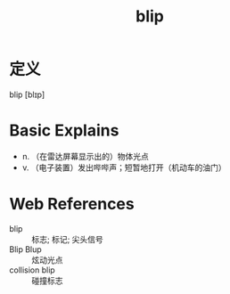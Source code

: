 #+title: blip
#+HUGO_BASE_DIR: ~/Org/www/
#+roam_tags:名词解释

* 定义
  
blip [blɪp]

* Basic Explains
- n. （在雷达屏幕显示出的）物体光点
- v. （电子装置）发出哔哔声；短暂地打开（机动车的油门）

* Web References
- blip :: 标志; 标记; 尖头信号
- Blip Blup :: 炫动光点
- collision blip :: 碰撞标志
